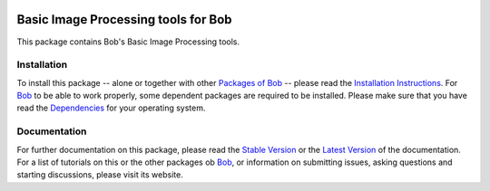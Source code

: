 .. vim: set fileencoding=utf-8 :
.. Laurent El Shafey <Laurent.El-Shafey@idiap.ch>
.. Mon Apr 14 20:31:18 CEST 2014

.. image:: http://img.shields.io/badge/docs-stable-yellow.png
   :target: http://pythonhosted.org/bob.ip.base/index.html
.. image:: http://img.shields.io/badge/docs-latest-orange.png
   :target: https://www.idiap.ch/software/bob/docs/latest/bioidiap/bob.ip.base/master/index.html
.. image:: https://travis-ci.org/bioidiap/bob.ip.base.svg?branch=v2.0.7
   :target: https://travis-ci.org/bioidiap/bob.ip.base?branch=v2.0.7
.. image:: https://coveralls.io/repos/bioidiap/bob.ip.base/badge.png?branch=v2.0.7
   :target: https://coveralls.io/r/bioidiap/bob.ip.base?branch=v2.0.7
.. image:: https://img.shields.io/badge/github-master-0000c0.png
   :target: https://github.com/bioidiap/bob.ip.base/tree/master
.. image:: http://img.shields.io/pypi/v/bob.ip.base.png
   :target: https://pypi.python.org/pypi/bob.ip.base
.. image:: http://img.shields.io/pypi/dm/bob.ip.base.png
   :target: https://pypi.python.org/pypi/bob.ip.base

======================================
 Basic Image Processing tools for Bob
======================================

This package contains Bob's Basic Image Processing tools.

Installation
------------
To install this package -- alone or together with other `Packages of Bob <https://github.com/idiap/bob/wiki/Packages>`_ -- please read the `Installation Instructions <https://github.com/idiap/bob/wiki/Installation>`_.
For Bob_ to be able to work properly, some dependent packages are required to be installed.
Please make sure that you have read the `Dependencies <https://github.com/idiap/bob/wiki/Dependencies>`_ for your operating system.

Documentation
-------------
For further documentation on this package, please read the `Stable Version <http://pythonhosted.org/bob.ip.base/index.html>`_ or the `Latest Version <https://www.idiap.ch/software/bob/docs/latest/bioidiap/bob.ip.base/master/index.html>`_ of the documentation.
For a list of tutorials on this or the other packages ob Bob_, or information on submitting issues, asking questions and starting discussions, please visit its website.

.. _bob: https://www.idiap.ch/software/bob
